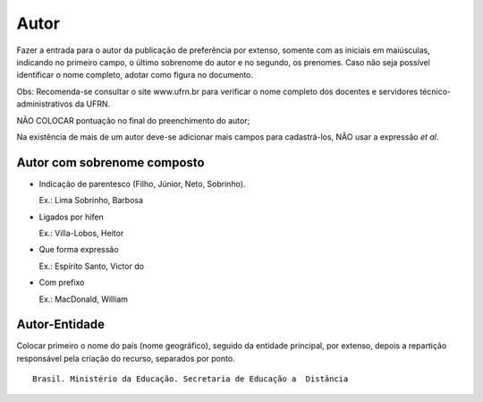 Autor
=====

Fazer a entrada para o autor da publicação de preferência por extenso, somente com as iniciais em maiúsculas, indicando no primeiro campo, o último sobrenome do autor e no segundo, os prenomes. Caso não seja possível identificar o nome completo, adotar como figura no documento.

Obs: Recomenda-se consultar o site www.ufrn.br para verificar o nome completo dos docentes e servidores técnico-administrativos da UFRN. 

NÃO COLOCAR pontuação no final do preenchimento do autor; 

Na existência de mais de um autor deve-se adicionar mais campos para cadastrá-los, NÃO usar a expressão *et al*.

Autor com sobrenome composto
----------------------------

* Indicação de parentesco  (Filho, Júnior, Neto, Sobrinho). 

  Ex.: Lima Sobrinho, Barbosa

* Ligados por hífen

  Ex.: Villa-Lobos, Heitor
  
* Que forma expressão

  Ex.: Espírito Santo, Victor do
  
* Com prefixo

  Ex.: MacDonald, William
  
Autor-Entidade
--------------

Colocar primeiro o nome do país (nome geográfico), seguido da entidade principal, por extenso, depois a repartição responsável pela criação do recurso, separados por ponto. 

::

     Brasil. Ministério da Educação. Secretaria de Educação a  Distância

